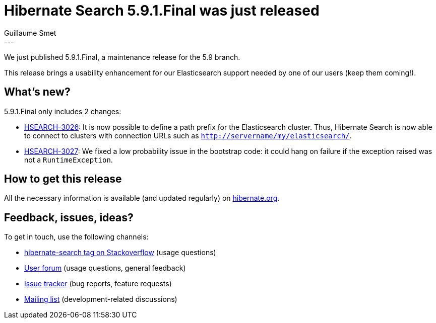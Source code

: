 = Hibernate Search 5.9.1.Final was just released
Guillaume Smet
:awestruct-tags: [ "Hibernate Search", "Releases" ]
:awestruct-layout: blog-post
---

We just published 5.9.1.Final, a maintenance release for the 5.9 branch.

This release brings a usability enhancement for our Elasticsearch support needed by one of our users (keep them coming!).

== What's new?

5.9.1.Final only includes 2 changes:

 * https://hibernate.atlassian.net/browse/HSEARCH-3026[HSEARCH-3026]:
   It is now possible to define a path prefix for the Elasticsearch cluster.
   Thus, Hibernate Search is now able to connect to clusters with connection URLs such as
   `http://servername/my/elasticsearch/`.
 * https://hibernate.atlassian.net/browse/HSEARCH-3027[HSEARCH-3027]:
   We fixed a low probability issue in the bootstrap code: it could hang on failure if
   the exception raised was not a `RuntimeException`.

== How to get this release

All the necessary information is available (and updated regularly)
on http://hibernate.org/search/releases/5.9/#get-it[hibernate.org].

== Feedback, issues, ideas?

To get in touch, use the following channels:

* http://stackoverflow.com/questions/tagged/hibernate-search[hibernate-search tag on Stackoverflow] (usage questions)
* https://discourse.hibernate.org/c/hibernate-search[User forum] (usage questions, general feedback)
* https://hibernate.atlassian.net/browse/HSEARCH[Issue tracker] (bug reports, feature requests)
* http://lists.jboss.org/pipermail/hibernate-dev/[Mailing list] (development-related discussions)
